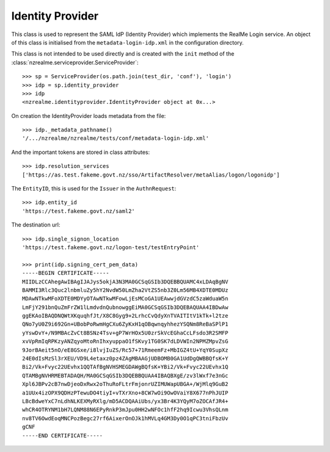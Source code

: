 Identity Provider
=================

This class is used to represent the SAML IdP (Identity Provider) which
implements the RealMe Login service.  An object of this class is initialised
from the ``metadata-login-idp.xml`` in the configuration directory.

This class is not intended to be used directly and is created with the
``init`` method of the :class:`nzrealme.serviceprovider.ServiceProvider`::

    >>> sp = ServiceProvider(os.path.join(test_dir, 'conf'), 'login')
    >>> idp = sp.identity_provider
    >>> idp
    <nzrealme.identityprovider.IdentityProvider object at 0x...>

On creation the IdentityProvider loads metadata from the file::

    >>> idp._metadata_pathname()
    '/.../nzrealme/nzrealme/tests/conf/metadata-login-idp.xml'

And the important tokens are stored in class attributes::

    >>> idp.resolution_services
    ['https://as.test.fakeme.govt.nz/sso/ArtifactResolver/metaAlias/logon/logonidp']

The ``EntityID``, this is used for the ``Issuer`` in the ``AuthnRequest``::

    >>> idp.entity_id
    'https://test.fakeme.govt.nz/saml2'

The destination url::

    >>> idp.single_signon_location
    'https://test.fakeme.govt.nz/logon-test/testEntryPoint'

    >>> print(idp.signing_cert_pem_data)
    -----BEGIN CERTIFICATE-----
    MIIDLzCCAhegAwIBAgIJAJys5okjA3N3MA0GCSqGSIb3DQEBBQUAMC4xLDAqBgNV
    BAMMI3Rlc3Quc2lnbmluZy5hY2NvdW50LmZha2VtZS5nb3Z0Lm56MB4XDTE0MDUz
    MDAwNTkwMFoXDTE0MDYyOTAwNTkwMFowLjEsMCoGA1UEAwwjdGVzdC5zaWduaW5n
    LmFjY291bnQuZmFrZW1lLmdvdnQubnowggEiMA0GCSqGSIb3DQEBAQUAA4IBDwAw
    ggEKAoIBAQDNQWtXKquqhfJt/X8C8Gyg9+2LrhcCvQdyXnTVAITItV1kTk+l2tze
    QNo7yU0Z9i692Gn+UBobPoRwmHgCXu6ZyKxH1qOBqwnqyhhezYSQNm8ReBaSPlP1
    yYswDvY+/N9MBAcZvCt8BSNz4Tsv+gP7WrHOx5U0zrSkVcEGhaCcLFsdo3R2SMFP
    xvVpRmIqRPKzyANZqyoMtoRnIhxyuppaO1fSKvy1TG0SK7dLDVWIn2NPMZMpvZsG
    9JorBAeit5nO/eE8GSxe/i8lvjIuZS/Rc57+71RmeemFz+MbIGZ4tU+YqY0SupXz
    24E0dIsMzSl3rXEU/VD9L4etaxz0pz4ZAgMBAAGjUDBOMB0GA1UdDgQWBBQfsK+Y
    Bi2/Vk+Fvyc22UEvhx1QQTAfBgNVHSMEGDAWgBQfsK+YBi2/Vk+Fvyc22UEvhx1Q
    QTAMBgNVHRMEBTADAQH/MA0GCSqGSIb3DQEBBQUAA4IBAQBXgE/zv3lWxf7e3nGc
    Xpl6JBPv2cB7nwDjeoDxRwx2oThuRoFLtrFmjonrUZIMUWapUBGA+/WjMlq9GuB2
    a1UUx4izOPX9QDHzPTewuDO4tiyI+vTXrXno+8CW7wOi9OwOVaiY8X677nPhJUIP
    LBcBdweYxC7nLdhNLKEXMyRXlg/mD5ACDQAAiUbs/yx3Br4K3YQyM7oZOCAfJR4+
    whCR4OTRYNM1bH7LQNM88N6EPyRnkP3mJpu0HH2wNFOc1hfF2hq9Icwu3VhsQLnm
    nv8TV6OwdEoqMNCPozBegc27rf6AixerOnOJk1hMVLq4GM3Dy0O1qPC3tniFbzUv
    gCNF
    -----END CERTIFICATE-----
